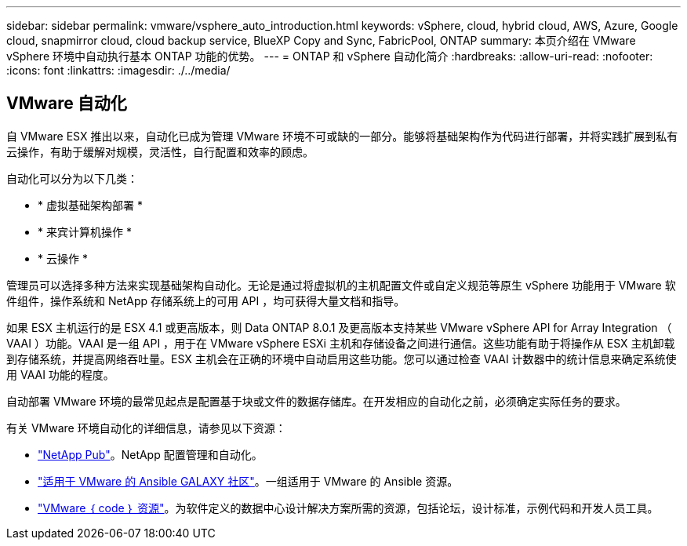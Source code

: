 ---
sidebar: sidebar 
permalink: vmware/vsphere_auto_introduction.html 
keywords: vSphere, cloud, hybrid cloud, AWS, Azure, Google cloud, snapmirror cloud, cloud backup service, BlueXP Copy and Sync, FabricPool, ONTAP 
summary: 本页介绍在 VMware vSphere 环境中自动执行基本 ONTAP 功能的优势。 
---
= ONTAP 和 vSphere 自动化简介
:hardbreaks:
:allow-uri-read: 
:nofooter: 
:icons: font
:linkattrs: 
:imagesdir: ./../media/




== VMware 自动化

自 VMware ESX 推出以来，自动化已成为管理 VMware 环境不可或缺的一部分。能够将基础架构作为代码进行部署，并将实践扩展到私有云操作，有助于缓解对规模，灵活性，自行配置和效率的顾虑。

自动化可以分为以下几类：

* * 虚拟基础架构部署 *
* * 来宾计算机操作 *
* * 云操作 *


管理员可以选择多种方法来实现基础架构自动化。无论是通过将虚拟机的主机配置文件或自定义规范等原生 vSphere 功能用于 VMware 软件组件，操作系统和 NetApp 存储系统上的可用 API ，均可获得大量文档和指导。

如果 ESX 主机运行的是 ESX 4.1 或更高版本，则 Data ONTAP 8.0.1 及更高版本支持某些 VMware vSphere API for Array Integration （ VAAI ）功能。VAAI 是一组 API ，用于在 VMware vSphere ESXi 主机和存储设备之间进行通信。这些功能有助于将操作从 ESX 主机卸载到存储系统，并提高网络吞吐量。ESX 主机会在正确的环境中自动启用这些功能。您可以通过检查 VAAI 计数器中的统计信息来确定系统使用 VAAI 功能的程度。

自动部署 VMware 环境的最常见起点是配置基于块或文件的数据存储库。在开发相应的自动化之前，必须确定实际任务的要求。

有关 VMware 环境自动化的详细信息，请参见以下资源：

* https://netapp.io/configuration-management-and-automation/["NetApp Pub"^]。NetApp 配置管理和自动化。
* https://galaxy.ansible.com/community/vmware["适用于 VMware 的 Ansible GALAXY 社区"^]。一组适用于 VMware 的 Ansible 资源。
* https://code.vmware.com/resources["VMware ｛ code ｝ 资源"^]。为软件定义的数据中心设计解决方案所需的资源，包括论坛，设计标准，示例代码和开发人员工具。

